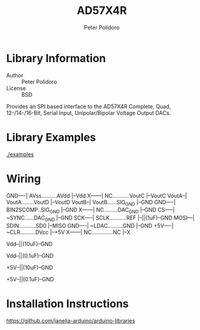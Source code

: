 #+TITLE: AD57X4R
#+AUTHOR: Peter Polidoro
#+EMAIL: peterpolidoro@gmail.com

* Library Information
  - Author :: Peter Polidoro
  - License :: BSD

  Provides an SPI based interface to the AD57X4R Complete, Quad,
  12-/14-/16-Bit, Serial Input, Unipolar/Bipolar Voltage Output DACs.

* Library Examples

  [[./examples]]

* Wiring

  GND----| AVss..........AVdd |--Vdd
  X------| NC...........VoutC |--VoutC
  VoutA--| VoutA........VoutD |--VoutD
  VoutB--| VoutB......SIG_GND |--GND
  GND----| BIN2SCOMP..SIG_GND |--GND
  X------| NC.........DAC_GND |--GND
  CS-----| ~SYNC......DAC_GND |--GND
  SCK----| SCLK...........REF |--||(1uF)--GND
  MOSI---| SDIN...........SD0 |--MISO
  GND----| ~LDAC..........GND |--GND
  +5V----| ~CLR..........DVcc |--+5V
  X------| NC..............NC |--X

  Vdd--||(10uF)--GND

  Vdd--||(0.1uF)--GND

  +5V--||(10uF)--GND

  +5V--||(0.1uF)--GND

* Installation Instructions

  [[https://github.com/janelia-arduino/arduino-libraries]]
